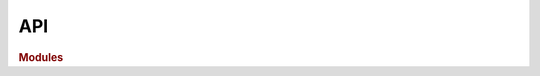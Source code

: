 .. 
    List all modules containing docstrings from which to construct the docs.
    
    To run and compile doctests:
    
        (docs) $ make doctest
        
    To build docs:
    
        (docs) $ make html
        
    To clean build directory for a fresh start:
    
        (docs) $ make clean


API
===

.. rubric:: Modules

..
    .. autosummary::
    :toctree: generated

    datopy

.. autosummary::
    :toctree: datopy
    :recursive:
    
    datopy.workflow
    datopy.modeling
    datopy.etl
    datopy.run_doctests
    datopy.inspection
    datopy.stylesheet
    datopy._examples
    datopy._media_scrape

.. autosummary::
    :toctree: models
    :recursive:
    
    datopy.models.media